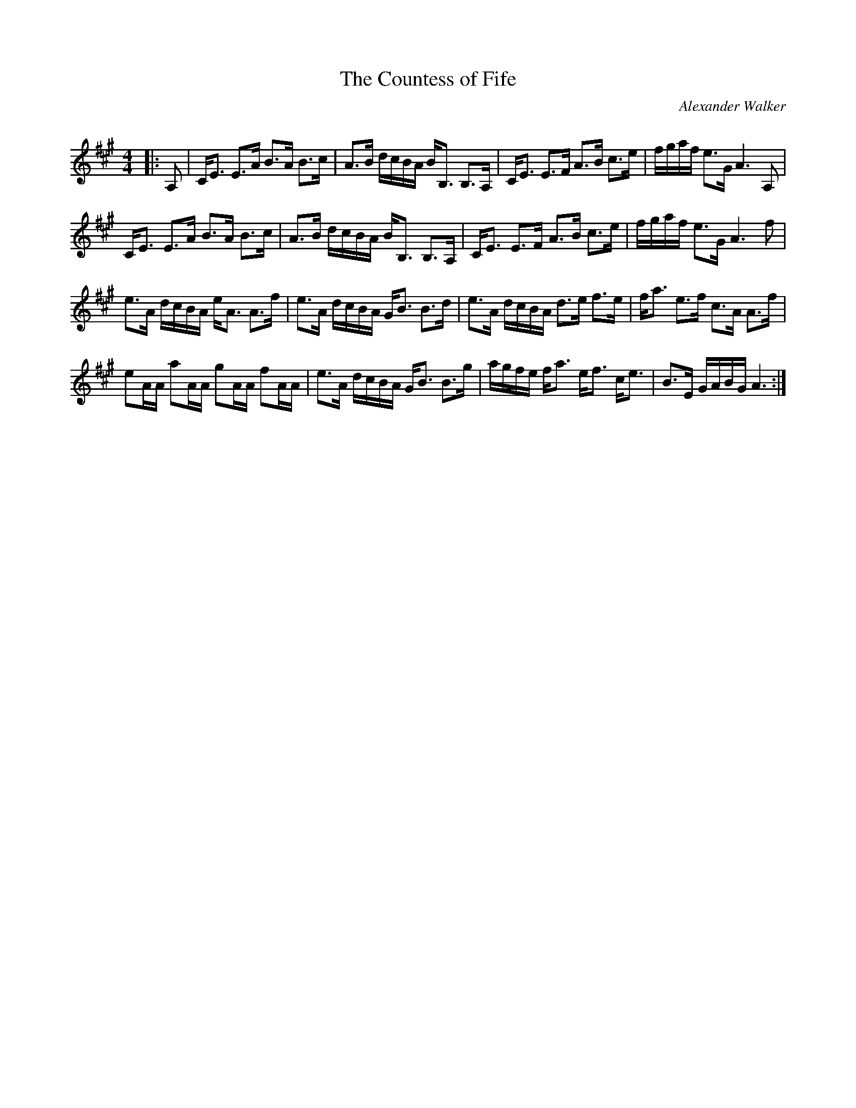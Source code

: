 X:1
T: The Countess of Fife
C:Alexander Walker
R:Strathspey
Q: 128
K:A
M:4/4
L:1/16
|:A,2|CE3 E3A B3A B3c|A3B dcBA BB,3 B,3A,|CE3 E3F A3B c3e|fgaf e3G A6A,2|
CE3 E3A B3A B3c|A3B dcBA BB,3 B,3A,|CE3 E3F A3B c3e|fgaf e3G A6f2|
e3A dcBA eA3 A3f|e3A dcBA GB3 B3d|e3A dcBA d3e f3e|fa3 e3f c3A A3f|
e2AA a2AA g2AA f2AA|e3A dcBA GB3 B3g|agfe fa3 ef3 ce3|B3E GABG A6:|
